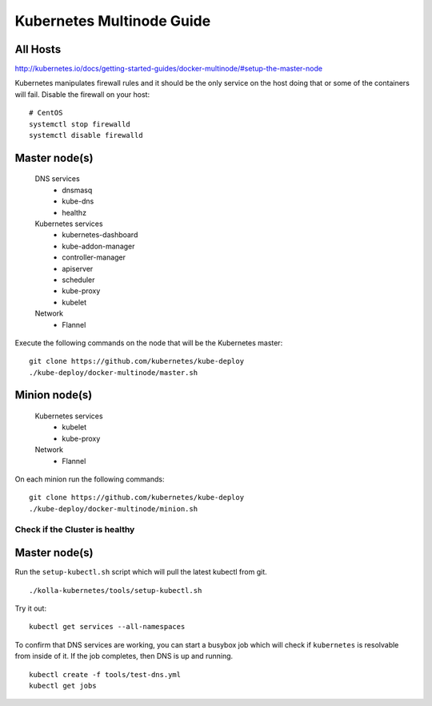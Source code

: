 .. kubernetes-multinode:

===========================================
Kubernetes Multinode Guide
===========================================

All Hosts
---------

http://kubernetes.io/docs/getting-started-guides/docker-multinode/#setup-the-master-node

Kubernetes manipulates firewall rules and it should be the only service on
the host doing that or some of the containers will fail.  Disable the firewall
on your host::

  # CentOS
  systemctl stop firewalld
  systemctl disable firewalld

Master node(s)
--------------

  DNS services
    - dnsmasq
    - kube-dns
    - healthz

  Kubernetes services
    - kubernetes-dashboard
    - kube-addon-manager
    - controller-manager
    - apiserver
    - scheduler
    - kube-proxy
    - kubelet

  Network
    - Flannel

Execute the following commands on the node that will be the Kubernetes master::

   git clone https://github.com/kubernetes/kube-deploy
   ./kube-deploy/docker-multinode/master.sh

Minion node(s)
--------------

  Kubernetes services
    - kubelet
    - kube-proxy

  Network
    - Flannel


On each minion run the following commands::

   git clone https://github.com/kubernetes/kube-deploy
   ./kube-deploy/docker-multinode/minion.sh

Check if the Cluster is healthy
===============================

Master node(s)
--------------

Run the ``setup-kubectl.sh`` script which will pull the latest kubectl from
git.

::

  ./kolla-kubernetes/tools/setup-kubectl.sh

Try it out::

   kubectl get services --all-namespaces

To confirm that DNS services are working, you can start a busybox job which will
check if ``kubernetes`` is resolvable from inside of it.  If the job completes,
then DNS is up and running.

::

  kubectl create -f tools/test-dns.yml
  kubectl get jobs
